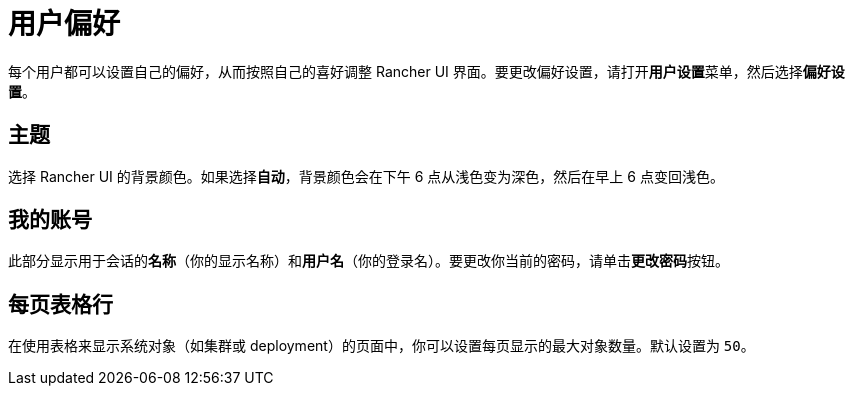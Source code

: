 = 用户偏好

每个用户都可以设置自己的偏好，从而按照自己的喜好调整 Rancher UI 界面。要更改偏好设置，请打开**用户设置**菜单，然后选择**偏好设置**。

== 主题

选择 Rancher UI 的背景颜色。如果选择**自动**，背景颜色会在下午 6 点从浅色变为深色，然后在早上 6 点变回浅色。

== 我的账号

此部分显示用于会话的**名称**（你的显示名称）和**用户名**（你的登录名）。要更改你当前的密码，请单击**更改密码**按钮。

== 每页表格行

在使用表格来显示系统对象（如集群或 deployment）的页面中，你可以设置每页显示的最大对象数量。默认设置为 `50`。
